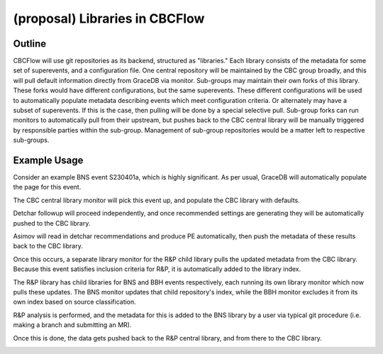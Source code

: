 .. raw:: html

    <style> .red {color: red !important} </style>

.. role:: red

(proposal) Libraries in CBCFlow
===============================

Outline
-------
CBCFlow will use git repositories as its backend, structured as "libraries."
Each library consists of the metadata for some set of superevents, and a configuration file.
One central repository will be maintained by the CBC group broadly,
and this will pull default information directly from GraceDB via monitor.
Sub-groups may maintain their own forks of this library.
These forks would have different configurations, but the same superevents.
These different configurations will be used to automatically populate metadata describing events which meet configuration criteria.
:red:`Or alternately may have a subset of superevents.`
:red:`If this is the case, then pulling will be done by a special selective pull.`
Sub-group forks can run monitors to automatically pull from their upstream,
but pushes back to the CBC central library will be manually triggered by responsible parties within the sub-group.
Management of sub-group repositories would be a matter left to respective sub-groups.

Example Usage
-------------
Consider an example BNS event S230401a, which is highly significant.
As per usual, GraceDB will automatically populate the page for this event.

.. image:: /libraries_images/part_1.png
  :width: 1200

The CBC central library monitor will pick this event up, and populate the CBC library with defaults. 


.. image:: /libraries_images/part_2.png
  :width: 1200


Detchar followup will proceed independently,
and once recommended settings are generating they will be automatically pushed to the CBC library. 

.. image:: /libraries_images/part_3.png
  :width: 1200

Asimov will read in detchar recommendations and produce PE automatically,
then push the metadata of these results back to the CBC library. 

.. image:: /libraries_images/part_4.png
  :width: 1200

Once this occurs, a separate library monitor for the R&P child library pulls the updated metadata from the CBC library.
Because this event satisfies inclusion criteria for R&P, it is automatically added to the library index. 

.. image:: /libraries_images/part_5.png
  :width: 1200

The R&P library has child libraries for BNS and BBH events respectively,
each running its own library monitor which now pulls these updates.
The BNS monitor updates that child repository's index,
while the BBH monitor excludes it from its own index based on source classification. 

.. image:: /libraries_images/part_6.png
  :width: 1200

R&P analysis is performed, and the metadata for this is added to the BNS library by a user
via typical git procedure (i.e. making a branch and submitting an MR).

.. image:: /libraries_images/part_7.png
  :width: 1200

Once this is done, the data gets pushed back to the R&P central library, and from there to the CBC library. 

.. image:: /libraries_images/part_8.png
  :width: 1200
